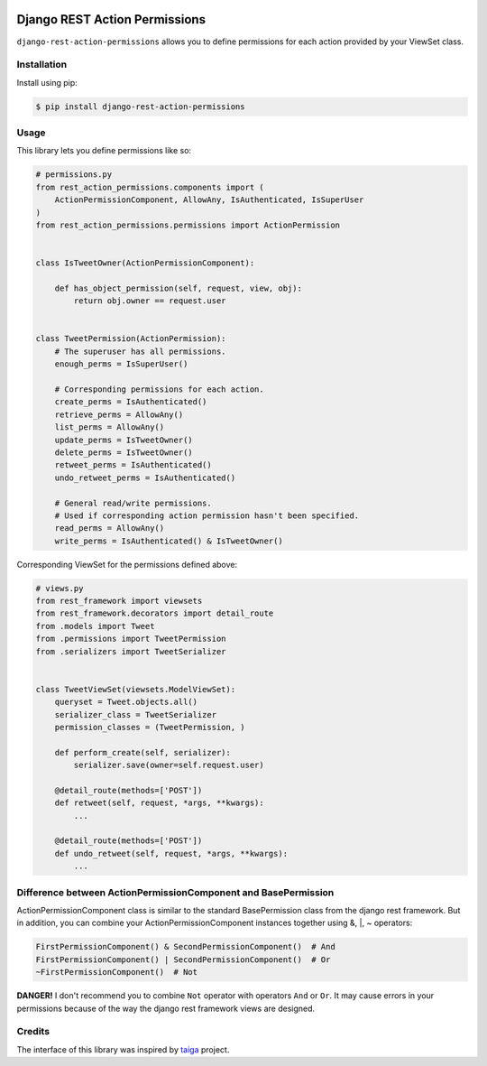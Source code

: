 .. image:: https://travis-ci.org/apirobot/django-rest-action-permissions.svg?branch=master
    :target: https://travis-ci.org/apirobot/django-rest-action-permissions

.. image:: https://codecov.io/gh/apirobot/django-rest-action-permissions/branch/master/graph/badge.svg
    :target: https://codecov.io/gh/apirobot/django-rest-action-permissions

.. image:: https://badge.fury.io/py/django-rest-action-permissions.svg
    :target: https://badge.fury.io/py/django-rest-action-permissions


==============================
Django REST Action Permissions
==============================

``django-rest-action-permissions`` allows you to define permissions for each action provided by your ViewSet class.


Installation
------------

Install using pip:

.. code-block:: bash

    $ pip install django-rest-action-permissions


Usage
-----

This library lets you define permissions like so:

.. code-block:: python

    # permissions.py
    from rest_action_permissions.components import (
        ActionPermissionComponent, AllowAny, IsAuthenticated, IsSuperUser
    )
    from rest_action_permissions.permissions import ActionPermission


    class IsTweetOwner(ActionPermissionComponent):

        def has_object_permission(self, request, view, obj):
            return obj.owner == request.user


    class TweetPermission(ActionPermission):
        # The superuser has all permissions.
        enough_perms = IsSuperUser()

        # Corresponding permissions for each action.
        create_perms = IsAuthenticated()
        retrieve_perms = AllowAny()
        list_perms = AllowAny()
        update_perms = IsTweetOwner()
        delete_perms = IsTweetOwner()
        retweet_perms = IsAuthenticated()
        undo_retweet_perms = IsAuthenticated()

        # General read/write permissions.
        # Used if corresponding action permission hasn't been specified.
        read_perms = AllowAny()
        write_perms = IsAuthenticated() & IsTweetOwner()


Corresponding ViewSet for the permissions defined above:

.. code-block:: python

    # views.py
    from rest_framework import viewsets
    from rest_framework.decorators import detail_route
    from .models import Tweet
    from .permissions import TweetPermission
    from .serializers import TweetSerializer


    class TweetViewSet(viewsets.ModelViewSet):
        queryset = Tweet.objects.all()
        serializer_class = TweetSerializer
        permission_classes = (TweetPermission, )

        def perform_create(self, serializer):
            serializer.save(owner=self.request.user)

        @detail_route(methods=['POST'])
        def retweet(self, request, *args, **kwargs):
            ...

        @detail_route(methods=['POST'])
        def undo_retweet(self, request, *args, **kwargs):
            ...


Difference between ActionPermissionComponent and BasePermission
---------------------------------------------------------------

ActionPermissionComponent class is similar to the standard BasePermission class from the django rest framework. But in addition, you can combine your ActionPermissionComponent instances together using &, |, ~ operators:

.. code-block:: python

    FirstPermissionComponent() & SecondPermissionComponent()  # And
    FirstPermissionComponent() | SecondPermissionComponent()  # Or
    ~FirstPermissionComponent()  # Not

**DANGER!** I don't recommend you to combine ``Not`` operator with operators ``And`` or ``Or``. It may cause errors in your permissions because of the way the django rest framework views are designed.


Credits
-------

The interface of this library was inspired by `taiga <https://github.com/taigaio/taiga-back>`_ project.
